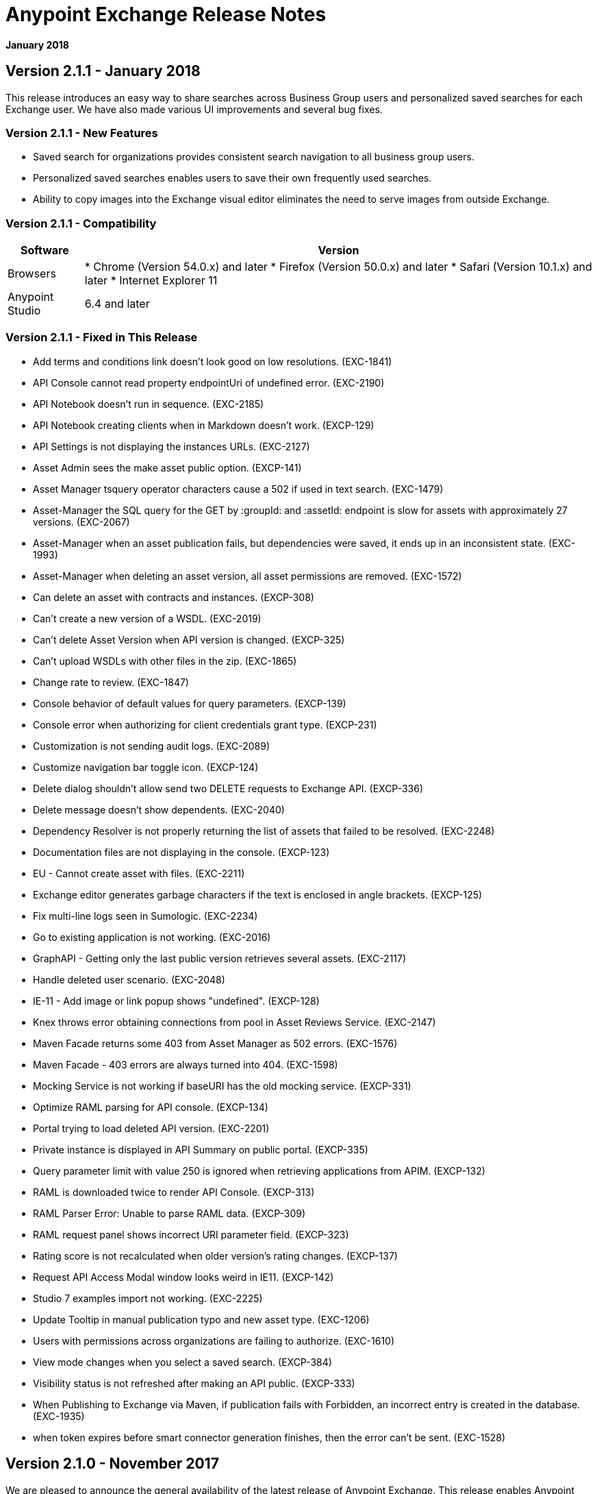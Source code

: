 = Anypoint Exchange Release Notes
:keywords: release notes, exchange

*January 2018*

== Version 2.1.1 - January 2018

This release introduces an easy way to share searches across Business Group users and personalized saved searches for each Exchange user. We have also made various UI improvements and several bug fixes.

=== Version 2.1.1 - New Features

* Saved search for organizations provides consistent search navigation to all business group users.
* Personalized saved searches enables users to save their own frequently used searches.
* Ability to copy images into the Exchange visual editor eliminates the need to serve images from outside Exchange.

=== Version 2.1.1 - Compatibility

[%header%autowidth.spread]
|===
|Software |Version
|Browsers |

* Chrome (Version 54.0.x) and later
* Firefox (Version 50.0.x) and later
* Safari (Version 10.1.x) and later
* Internet Explorer 11
|Anypoint Studio |6.4 and later
|===

=== Version 2.1.1 - Fixed in This Release

* Add terms and conditions link doesn't look good on low resolutions. (EXC-1841)
* API Console cannot read property endpointUri of undefined error. (EXC-2190)
* API Notebook doesn’t run in sequence. (EXC-2185)
* API Notebook creating clients when in Markdown doesn't work. (EXCP-129)
* API Settings is not displaying the instances URLs. (EXC-2127)
* Asset Admin sees the make asset public option. (EXCP-141)
* Asset Manager tsquery operator characters cause a 502 if used in text search. (EXC-1479)
* Asset-Manager the SQL query for the GET by :groupId: and :assetId: endpoint is slow for assets with approximately 27 versions. (EXC-2067)
* Asset-Manager when an asset publication fails, but dependencies were saved, it ends up in an inconsistent state. (EXC-1993)
* Asset-Manager when deleting an asset version, all asset permissions are removed. (EXC-1572)
* Can delete an asset with contracts and instances. (EXCP-308)
* Can't create a new version of a WSDL. (EXC-2019)
* Can't delete Asset Version when API version is changed. (EXCP-325)
* Can't upload WSDLs with other files in the zip. (EXC-1865)
* Change rate to review. (EXC-1847)
* Console behavior of default values for query parameters. (EXCP-139)
* Console error when authorizing for client credentials grant type. (EXCP-231)
* Customization is not sending audit logs. (EXC-2089)
* Customize navigation bar toggle icon. (EXCP-124)
* Delete dialog shouldn't allow send two DELETE requests to Exchange API. (EXCP-336)
* Delete message doesn't show dependents. (EXC-2040)
* Dependency Resolver is not properly returning the list of assets that failed to be resolved. (EXC-2248)
* Documentation files are not displaying in the console. (EXCP-123)
* EU - Cannot create asset with files. (EXC-2211)
* Exchange editor generates garbage characters if the text is enclosed in angle brackets. (EXCP-125)
* Fix multi-line logs seen in Sumologic. (EXC-2234)
* Go to existing application is not working. (EXC-2016)
* GraphAPI - Getting only the last public version retrieves several assets. (EXC-2117)
* Handle deleted user scenario. (EXC-2048)
* IE-11 - Add image or link popup shows "undefined". (EXCP-128)
* Knex throws error obtaining connections from pool in Asset Reviews Service. (EXC-2147)
* Maven Facade returns some 403 from Asset Manager as 502 errors. (EXC-1576)
* Maven Facade - 403 errors are always turned into 404. (EXC-1598)
* Mocking Service is not working if baseURI has the old mocking service. (EXCP-331)
* Optimize RAML parsing for API console. (EXCP-134)
* Portal trying to load deleted API version. (EXC-2201)
* Private instance is displayed in API Summary on public portal. (EXCP-335)
* Query parameter limit with value 250 is ignored when retrieving applications from APIM. (EXCP-132)
* RAML is downloaded twice to render API Console. (EXCP-313)
* RAML Parser Error: Unable to parse RAML data. (EXCP-309)
* RAML request panel shows incorrect URI parameter field. (EXCP-323)
* Rating score is not recalculated when older version's rating changes. (EXCP-137)
* Request API Access Modal window looks weird in IE11. (EXCP-142)
* Studio 7 examples import not working. (EXC-2225)
* Update Tooltip in manual publication typo and new asset type. (EXC-1206)
* Users with permissions across organizations are failing to authorize. (EXC-1610)
* View mode changes when you select a saved search. (EXCP-384)
* Visibility status is not refreshed after making an API public. (EXCP-333)
* When Publishing to Exchange via Maven, if publication fails with Forbidden, an incorrect entry is created in the database. (EXC-1935)
* when token expires before smart connector generation finishes, then the error can’t be sent. (EXC-1528)

== Version 2.1.0 - November 2017

We are pleased to announce the general availability of the latest release of Anypoint Exchange. This release enables Anypoint Platform users to publish and share APIs with developers inside and outside of their organizations.

=== Version 2.1.0 - New Features

* Unification of Anypoint Exchange and API portals. Now all assets can be managed and shared through a single location.
* Ability to create public portals for any APIs in Anypoint Exchange. 
* Rich documentation automatically generated for RAML or OAS specifications.
* Interactive API use case validation through API Notebook.
* Mocking service, which can be used to test API calls without implementing the API.
* Ability to register clients and request access for APIs managed by Anypoint Platform.
* Automatic indexing of API instances and endpoints via Exchange.
* Sharing of APIs externally using Exchange portal.
* Customization and branding features of Exchange portal.
* HTML support for content inserted to a Markdown editor (limitations apply).

=== Version 2.1.0 - Compatibility

[%header%autowidth.spread]
|===
|Software |Version
|Browsers |

* Chrome (Version 54.0.x) and later
* Firefox (Version 50.0.x) and later
* Safari (Version 10.1.x) and later
* Internet Explorer 11
|Anypoint Studio |6.4 and later
|===

=== Version 2.1.0 - Known Issues

* EXC-2191: Unable to use API notebook button in the WYSIWYG mode. Click on the editor window first, and then press the Notebook button.
* EXC-2188: API notebook creators are not able to specify the API endpoint when configuring a client. Update RAML base URI to update the endpoint used by API Notebook.
* EXC-1510: My application page is not responsive.


== Version 2.0.0 - July 29, 2017

We are pleased to announce the general availability of the latest release of Anypoint Exchange. This product enables Anypoint Platform users to publish and access Mule-related content within their own organization increasing visibility and reuse.


=== Compatibility

[%header,cols="30a,70a"]
|===
|Software |Version
|Browsers |

* Chrome (Version 54.0.x) and later
* Firefox  (Version 50.0.x) and later
* Safari (Version 10.1.x) and later
* Internet Explorer 11 
|Anypoint Studio |6.3 and later
|===

The new Anypoint Exchange 2 in Anypoint Platform offers a complete rework of Exchange with support for OAS and RAML 1.0 specifications, an improved user interface, a new editor supporting both Visual and Markdown text creation, and the ability to rate assets.

=== Version 2.0.0 - New Features

Anypoint Exchange lets you:

* Store all integration assets in one place in Exchange, such as best practices, integration patterns, API fragments, API specifications, examples, templates, and connectors.
* Enrich portal content using the Visual editor and Markdown editor.
* Quickly upload Open API specifications (Swagger) in Exchange which automatically converts to RAML for use across the Anypoint toolset.
* Quickly upload WSDLs (SOAP APIs) in Exchange.
* Consume and reuse all existing MuleSoft public content in Anypoint Studio and Design Center.
* Collaborate with API owners and designers including the ability to comment and write reviews, ask questions, and provide feedback on each asset.
* Share an asset within a business group with users outside of the business group to drive cross business organization collaboration.
* Auto-generate a Mule 4.0 Design Center connector (using REST Connect) for any valid API specification for use within Design Center.
* View a list of dependencies (API Fragments) for any API specification.
* Version any asset published to Exchange.
* View Dependency Snippet for connectors for use in Maven, Gradle, SBT, and Ivy.
* Publish examples and templates using Studio 6.3 and later.

=== Version 2.0.0 - Migration

Exchange 1.7 is still accessible and will remain available for 90 days (as of July 29). None of the content on this old version of Exchange has been deleted. The URL for old Exchange is now https://anypoint.mulesoft.com/exchange1/. Existing customers with content on Private Exchange can also access the old Exchange using a link available on the Exchange 2.0 site. You can migrate the content to Exchange 2.0 using link:/anypoint-exchange/migrate[migration instructions].


=== Version 2.0.0 - Known Issues and Limitations

* EXC-1140: Unable to type anything below an image in the Visual editor. Switch to Markdown editor to continue editing.
* EXC-1253: Visual editor is not supported for use with Internet Explorer 11. Use the Markdown editor instead.
* Searching by tag at the user interface only works for the latest asset version. 
* Admin user cannot delete reviews created by other users.
* Rating is not refreshed when a version is deleted.
* Unable to deprecate an asset.
* EXC-1522: Incorrect error message when a user without Exchange Contributor permission within a Business Group tries to create an asset.
* EXC-1269: In Firefox, when a token is expired and user tries to publish to exchange, it throws a 403 error page. Clear cookies for Anypoint Platform and try again.

== Version 1.7.1 - September 2016 Release

This version of Anypoint Exchange fixes internal issues and provides
these two updates:

* The *RAMLs* label is changed to *REST APIs*
* The *WSDLs* label is changed to *SOAP APIs*

== Version 1.7.0 - July 2016 Release

This version of Anypoint Exchange provides new features and fixes.

=== Features

* Connectors linked to from a private Exchange can now be installed in Anypoint Studio.
* Audit Logs now provide Exchange Administrators with a log of all actions that occur in a private Exchange.

=== Fixed Issues

[%header,cols="20a,80a"]
|===
|Issue |Description
|EXCHANGE-1126 |Scope drop-down now shows the Business Group Hierarchy on search and in publish/republish drop-down.
|EXCHANGE-1125 |Fix a bug on missing buttons when editing versions.
|EXCHANGE-1115 |Improve error messages and avoid data lost during validations.
|EXCHANGE-1099 |Scope drop-down now shows the Business Group Hierarchy on search and in publish/republish drop-down.
|EXCHANGE-1073 |Fix a bug showing the version header without data and saving an empty version.
|EXCHANGE-1072 |Changes the place of back to the list button.
|EXCHANGE-1063 |Fix the  item and name inputs on IE when Create/Clone Artifact.
|EXCHANGE-1006 |Improve error messages and avoid data lost during validations.
|EXCHANGE-872 |Fix a bug showing the version header without data and saving an empty version.
|EXCHANGE-809 |Disables the video caption field until you add a video URL.
|EXCHANGE-779 |Add a `?` next to itemID with more information.
|EXCHANGE-778 |Ad a `?` next to itemID with more information.
|===


== Version 1.6.2 - June 2016 Release

This version of Anypoint Exchange provides bug fixes and improvements.

=== Fixed Issues

[%header,cols="25a,75a"]
|===
|Issue |Description
|EXCHANGE-869 |Hide non-relevant calls to actions in Exchange UI when the user launches it from Studio
|EXCHANGE-1038 |Download and docs icons should match the 2.2.1 MuleSoft styles
|EXCHANGE-1096 |Fix issue with removing filter terms (tags) from search results when the tag filter is launched from the item detail page
|EXCHANGE-1106 |All link versions wrongly point to only to the first version of the artifact
|EXCHANGE-1112 |User needs to update page to see the download icon when adding versions on an artifact
|===

=== Improvements

[%header,cols="25a,75a"]
|===
|Issue |Description
|EXCHANGE-553 |Simplify the artifact's share URL by removing "/mulesoft" from the path
|EXCHANGE-1086 |MuleSoft tag should not be displayed for anonymous users
|EXCHANGE-1087 |The focus should return to the beginning of the list when the user returns to search results from the detail page
|EXCHANGE-1088 |Remove Exchange settings from Anypoint Platform Access Management
|EXCHANGE-1094 |Instead of displaying the main organization name, display "Master Organization" in the Publish/Republish dropdown
|EXCHANGE-1104 |Refactor how pre-defined search terms are treated in the backend to improve performance
|===

== May 2016 Release

This new version of Anypoint Exchange includes new features & functionality for addressing the viewing and publishing of artifacts across a hierarchical organization structure. Also within this version of Exchange aligns with the Anypoint Platform Styles and use of the new Nav Bar.

=== Features and Functionality

The following sections describe the new features in this release.

==== Visual Enhancements

Alignment with the Anypoint Platforms Styles and Integration with the latest Anypoint Platform Navigation Bar.

==== Roles for Exchange

Besides the existing Organization Owner, Contributor and Administrator Roles, a separate Viewer role was created.

==== New State and Flow Transition of an Artifact

To address the movement of an artifact across a hierarchical structure, Exchange now provides new states for an artifact and also specific actions to be performed on them.

==== Business Groups

Business Groups are being incorporated in Exchange . This feature across with the Exchange Roles and the new state transition flow of an artifact provides:

* Ability of Central IT (maybe the root organization) to create artifacts and make them available to all Lines of Businesses (business groups)
* Ability of Central IT to locate artifacts published in a business group and make it available to the rest of the business
* Ability of an LOB to publish artifacts for internal (to that business group) consumption

==== UI and UX Improvements

New Filters and actions now support the new Business Groups, Artifacts States, and Transition Flows functionalities.

==== Edit Types Removal

Edit Terms only available on Master Organization for Admin and Owner Organization

==== API Changes

Before this release, Exchange used an internal Organization ID in the API resource, but this organization ID is replaced with the Core Services Organization ID to allow Business Groups.
New endpoints are being incorporated in Exchange to work with Business Groups.
New permissions are applied using the Business Groups hierarchy.

==== Avoid Losing User Data

When a session expires, Exchange prompts for credentials and completes the action.
Exchange now displays a warning when a user tries to leave the edit page if there are unsaved changes.

=== Removed Features

* The object amount limitation for private tenants has been removed. The possibility to request to increase the object amount limit it’s already removed from the Exchange configuration in Anypoint Platform access management.
* The possibility to edit types was removed, all organizations now share the same types.
* The feature to edit terms can now only be enabled for users with Admin roles in master organizations.

=== Architecture Changes

* Split UI from backend in different servers and all the related changes to fulfill this Architecture change.
* Update Node.js version to v4.

== Dec 2015 Release

=== Dec 2015 Features and Functionality

This Anypoint Exchange release includes the following new features and functionality:

* WSDL Support: At the moment WSDL type does not have a Studio integration, however WSDLs can be added and managed via web UI.

* Visual enhancements such as new colors for item types and UX improvements.

* Auto-populated URI when creating new items.

* Automatically resizable description container when editing content.

* Firefox and Internet Explore 11 bugs fixed.

=== Dec 2015 Known Limitations

The version of the exchange available with the on-premises installation of the Anypoint Platform comes with an empty library of content, you must populate it with your own content.

== May 2015 Release

=== May 2015 Features and Functionality

This Anypoint Exchange release includes the following new features and functionality:

* Ratings: All content has a rating associated to it. Users can rate only from Exchange in Anypoint Studio (Connectors need to be installed in Studio in order to rate them). Objects have their rating displayed only when they have two ratings or more.

* Author: Objects can have the author’s name and photo. This can be used for partners or community contributors. This section is hidden if not filled out.

* UI Refresh: Object type indicators have been improved . Text areas and button sizes have changed to improve readability

=== May 2015 Known Limitations

To access private content from Anypoint Studio, version 4.2.0 or newer must be used.

== February 2015 Release

=== February 2015 Features and Functionality

This Anypoint Exchange release includes the following new features and functionality:

* Create and Publish private content: Choose between a variety of content types (templates, examples, connectors, etc) to add, describe your asset and publish it in your organization’s exchange. Only the people you choose may have access to create and publish new content.

* Search for Content: Users within your organization can find the internally published content (as well as MuleSoft’s public content), increasing the chance of reuse and avoiding redundant work.  Exchange Admins can customize search filters to make internal content easier to find.

* Seamless Anypoint Studio Integration: Access your private content seamlessly from Anypoint Studio.  You can open templates or install connectors by opening Anypoint Exchange from Studio and logging into your Anypoint Platform account.

=== February 2015 Known Limitations

To access private content from Anypoint Studio, version 4.2.0 or newer must be used.

== Support

If you need help using the product, refer to the documentation for the link:/anypoint-exchange[Anypoint Exchange]. If you have additional questions or want to report a problem, Contact MuleSoft.

== See Also

* link:https://www.mulesoft.com/exchange#!/[Anypoint Exchange]




